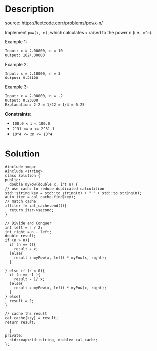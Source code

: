 #+LATEX_CLASS: ramsay-org-article
#+LATEX_CLASS_OPTIONS: [oneside,A4paper,12pt]
#+AUTHOR: Ramsay Leung
#+EMAIL: ramsayleung@gmail.com
#+DATE: 2022-02-11T21:10:37
* Description
  source: https://leetcode.com/problems/powx-n/

  Implement ~pow(x, n)~, which calculates =x= raised to the power n (i.e., =x^n=).

  Example 1:

  #+begin_example
  Input: x = 2.00000, n = 10
  Output: 1024.00000
  #+end_example

  Example 2:

  #+begin_example
  Input: x = 2.10000, n = 3
  Output: 9.26100
  #+end_example

  Example 3:

  #+begin_example
  Input: x = 2.00000, n = -2
  Output: 0.25000
  Explanation: 2-2 = 1/22 = 1/4 = 0.25
  #+end_example

  *Constraints*:

  - ~100.0 < x < 100.0~
  - ~2^31 <= n <= 2^31-1~
  - ~10^4 <= xn <= 10^4~
* Solution
  #+begin_src c++
    #include <map>
    #include <string>
    class Solution {
    public:
      double myPow(double x, int n) {
	// use cache to reduce duplicated calculation
	std::string key = std::to_string(x) + "_" + std::to_string(n);
	auto iter = cal_cache.find(key);
	// match cache
	if(iter != cal_cache.end()){
	  return iter->second;
	}

	// Divide and Conquer
	int left = n / 2;
	int right = n - left;
	double result;
	if (n > 0){
	  if (n == 1){
	    result = x;
	  }else{
	    result = myPow(x, left) * myPow(x, right);
	  }

	} else if (n < 0){
	  if (n == -1 ){
	    result = 1/ x;
	  }else{
	    result = myPow(x, left) * myPow(x, right);
	  }
	} else{
	  result = 1;
	}

	// cache the result
	cal_cache[key] = result;
	return result;

      }
    private:
      std::map<std::string, double> cal_cache;  
    };
  #+end_src
